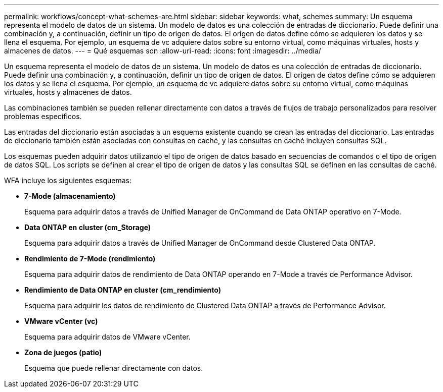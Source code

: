 ---
permalink: workflows/concept-what-schemes-are.html 
sidebar: sidebar 
keywords: what, schemes 
summary: Un esquema representa el modelo de datos de un sistema. Un modelo de datos es una colección de entradas de diccionario. Puede definir una combinación y, a continuación, definir un tipo de origen de datos. El origen de datos define cómo se adquieren los datos y se llena el esquema. Por ejemplo, un esquema de vc adquiere datos sobre su entorno virtual, como máquinas virtuales, hosts y almacenes de datos. 
---
= Qué esquemas son
:allow-uri-read: 
:icons: font
:imagesdir: ../media/


[role="lead"]
Un esquema representa el modelo de datos de un sistema. Un modelo de datos es una colección de entradas de diccionario. Puede definir una combinación y, a continuación, definir un tipo de origen de datos. El origen de datos define cómo se adquieren los datos y se llena el esquema. Por ejemplo, un esquema de vc adquiere datos sobre su entorno virtual, como máquinas virtuales, hosts y almacenes de datos.

Las combinaciones también se pueden rellenar directamente con datos a través de flujos de trabajo personalizados para resolver problemas específicos.

Las entradas del diccionario están asociadas a un esquema existente cuando se crean las entradas del diccionario. Las entradas de diccionario también están asociadas con consultas en caché, y las consultas en caché incluyen consultas SQL.

Los esquemas pueden adquirir datos utilizando el tipo de origen de datos basado en secuencias de comandos o el tipo de origen de datos SQL. Los scripts se definen al crear el tipo de origen de datos y las consultas SQL se definen en las consultas de caché.

WFA incluye los siguientes esquemas:

* *7-Mode (almacenamiento)*
+
Esquema para adquirir datos a través de Unified Manager de OnCommand de Data ONTAP operativo en 7-Mode.

* *Data ONTAP en cluster (cm_Storage)*
+
Esquema para adquirir datos a través de Unified Manager de OnCommand desde Clustered Data ONTAP.

* *Rendimiento de 7-Mode (rendimiento)*
+
Esquema para adquirir datos de rendimiento de Data ONTAP operando en 7-Mode a través de Performance Advisor.

* *Rendimiento de Data ONTAP en cluster (cm_rendimiento)*
+
Esquema para adquirir los datos de rendimiento de Clustered Data ONTAP a través de Performance Advisor.

* *VMware vCenter (vc)*
+
Esquema para adquirir datos de VMware vCenter.

* *Zona de juegos (patio)*
+
Esquema que puede rellenar directamente con datos.


